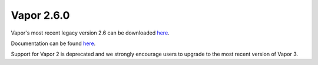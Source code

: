 .. _2.6.0:

Vapor 2.6.0
===========

Vapor's most recent legacy version 2.6 can be downloaded `here <https://forms.gle/ZLX7oZ7LYAVEEBH4A>`_.  

Documentation can be found `here <https://ncar.github.io/vapor2website/index.html>`_.

Support for Vapor 2 is deprecated and we strongly encourage users to upgrade to the most recent version of Vapor 3.

